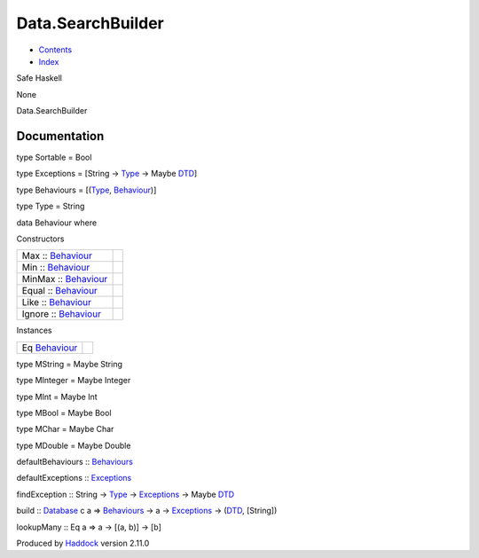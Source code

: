==================
Data.SearchBuilder
==================

-  `Contents <index.html>`__
-  `Index <doc-index.html>`__

 

Safe Haskell

None

Data.SearchBuilder

Documentation
=============

type Sortable = Bool

type Exceptions = [String -> `Type <Data-SearchBuilder.html#t:Type>`__
-> Maybe `DTD <Data-DatabaseTemplate.html#t:DTD>`__]

type Behaviours = [(`Type <Data-SearchBuilder.html#t:Type>`__,
`Behaviour <Data-SearchBuilder.html#t:Behaviour>`__)]

type Type = String

data Behaviour where

Constructors

+-----------------------------------------------------------------+-----+
| Max :: `Behaviour <Data-SearchBuilder.html#t:Behaviour>`__      |     |
+-----------------------------------------------------------------+-----+
| Min :: `Behaviour <Data-SearchBuilder.html#t:Behaviour>`__      |     |
+-----------------------------------------------------------------+-----+
| MinMax :: `Behaviour <Data-SearchBuilder.html#t:Behaviour>`__   |     |
+-----------------------------------------------------------------+-----+
| Equal :: `Behaviour <Data-SearchBuilder.html#t:Behaviour>`__    |     |
+-----------------------------------------------------------------+-----+
| Like :: `Behaviour <Data-SearchBuilder.html#t:Behaviour>`__     |     |
+-----------------------------------------------------------------+-----+
| Ignore :: `Behaviour <Data-SearchBuilder.html#t:Behaviour>`__   |     |
+-----------------------------------------------------------------+-----+

Instances

+----------------------------------------------------------+-----+
| Eq `Behaviour <Data-SearchBuilder.html#t:Behaviour>`__   |     |
+----------------------------------------------------------+-----+

type MString = Maybe String

type MInteger = Maybe Integer

type MInt = Maybe Int

type MBool = Maybe Bool

type MChar = Maybe Char

type MDouble = Maybe Double

defaultBehaviours ::
`Behaviours <Data-SearchBuilder.html#t:Behaviours>`__

defaultExceptions ::
`Exceptions <Data-SearchBuilder.html#t:Exceptions>`__

findException :: String -> `Type <Data-SearchBuilder.html#t:Type>`__ ->
`Exceptions <Data-SearchBuilder.html#t:Exceptions>`__ -> Maybe
`DTD <Data-DatabaseTemplate.html#t:DTD>`__

build :: `Database <Model-General.html#t:Database>`__ c a =>
`Behaviours <Data-SearchBuilder.html#t:Behaviours>`__ -> a ->
`Exceptions <Data-SearchBuilder.html#t:Exceptions>`__ ->
(`DTD <Data-DatabaseTemplate.html#t:DTD>`__, [String])

lookupMany :: Eq a => a -> [(a, b)] -> [b]

Produced by `Haddock <http://www.haskell.org/haddock/>`__ version 2.11.0
